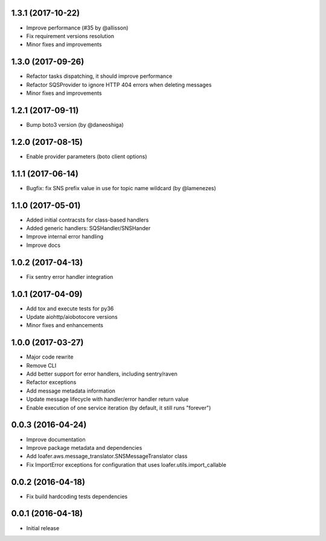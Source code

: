 1.3.1 (2017-10-22)
------------------

* Improve performance (#35 by @allisson)
* Fix requirement versions resolution
* Minor fixes and improvements

1.3.0 (2017-09-26)
------------------

* Refactor tasks dispatching, it should improve performance
* Refactor SQSProvider to ignore HTTP 404 errors when deleting messages
* Minor fixes and improvements

1.2.1 (2017-09-11)
------------------

* Bump boto3 version (by @daneoshiga)

1.2.0 (2017-08-15)
------------------

* Enable provider parameters (boto client options)

1.1.1 (2017-06-14)
------------------

* Bugfix: fix SNS prefix value in use for topic name wildcard (by @lamenezes)

1.1.0 (2017-05-01)
------------------

* Added initial contracsts for class-based handlers
* Added generic handlers: SQSHandler/SNSHander
* Improve internal error handling
* Improve docs

1.0.2 (2017-04-13)
------------------

* Fix sentry error handler integration

1.0.1 (2017-04-09)
------------------

* Add tox and execute tests for py36
* Update aiohttp/aiobotocore versions
* Minor fixes and enhancements


1.0.0 (2017-03-27)
------------------

* Major code rewrite
* Remove CLI
* Add better support for error handlers, including sentry/raven
* Refactor exceptions
* Add message metadata information
* Update message lifecycle with handler/error handler return value
* Enable execution of one service iteration (by default, it still runs "forever")


0.0.3 (2016-04-24)
------------------

* Improve documentation
* Improve package metadata and dependencies
* Add loafer.aws.message_translator.SNSMessageTranslator class
* Fix ImportError exceptions for configuration that uses loafer.utils.import_callable


0.0.2 (2016-04-18)
------------------

* Fix build hardcoding tests dependencies


0.0.1 (2016-04-18)
------------------

* Initial release
